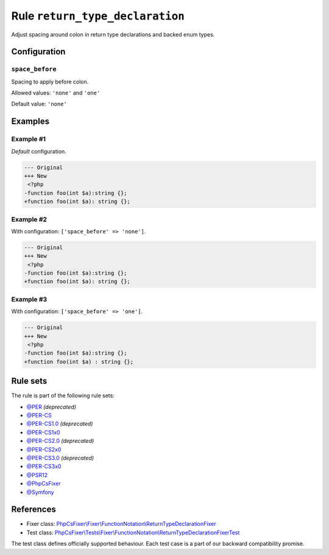================================
Rule ``return_type_declaration``
================================

Adjust spacing around colon in return type declarations and backed enum types.

Configuration
-------------

``space_before``
~~~~~~~~~~~~~~~~

Spacing to apply before colon.

Allowed values: ``'none'`` and ``'one'``

Default value: ``'none'``

Examples
--------

Example #1
~~~~~~~~~~

*Default* configuration.

.. code-block:: diff

   --- Original
   +++ New
    <?php
   -function foo(int $a):string {};
   +function foo(int $a): string {};

Example #2
~~~~~~~~~~

With configuration: ``['space_before' => 'none']``.

.. code-block:: diff

   --- Original
   +++ New
    <?php
   -function foo(int $a):string {};
   +function foo(int $a): string {};

Example #3
~~~~~~~~~~

With configuration: ``['space_before' => 'one']``.

.. code-block:: diff

   --- Original
   +++ New
    <?php
   -function foo(int $a):string {};
   +function foo(int $a) : string {};

Rule sets
---------

The rule is part of the following rule sets:

- `@PER <./../../ruleSets/PER.rst>`_ *(deprecated)*
- `@PER-CS <./../../ruleSets/PER-CS.rst>`_
- `@PER-CS1.0 <./../../ruleSets/PER-CS1.0.rst>`_ *(deprecated)*
- `@PER-CS1x0 <./../../ruleSets/PER-CS1x0.rst>`_
- `@PER-CS2.0 <./../../ruleSets/PER-CS2.0.rst>`_ *(deprecated)*
- `@PER-CS2x0 <./../../ruleSets/PER-CS2x0.rst>`_
- `@PER-CS3.0 <./../../ruleSets/PER-CS3.0.rst>`_ *(deprecated)*
- `@PER-CS3x0 <./../../ruleSets/PER-CS3x0.rst>`_
- `@PSR12 <./../../ruleSets/PSR12.rst>`_
- `@PhpCsFixer <./../../ruleSets/PhpCsFixer.rst>`_
- `@Symfony <./../../ruleSets/Symfony.rst>`_

References
----------

- Fixer class: `PhpCsFixer\\Fixer\\FunctionNotation\\ReturnTypeDeclarationFixer <./../../../src/Fixer/FunctionNotation/ReturnTypeDeclarationFixer.php>`_
- Test class: `PhpCsFixer\\Tests\\Fixer\\FunctionNotation\\ReturnTypeDeclarationFixerTest <./../../../tests/Fixer/FunctionNotation/ReturnTypeDeclarationFixerTest.php>`_

The test class defines officially supported behaviour. Each test case is a part of our backward compatibility promise.
